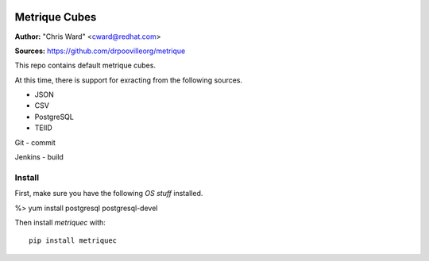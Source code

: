 .. image:: ../metriqued/metriqued/static/img/metrique_logo.png

Metrique Cubes
==============

**Author:** "Chris Ward" <cward@redhat.com>

**Sources:** https://github.com/drpoovilleorg/metrique

This repo contains default metrique cubes.
        
At this time, there is support for exracting from the 
following sources.
        
- JSON

- CSV

- PostgreSQL
- TEIID

Git
- commit

Jenkins
- build


Install
-------

First, make sure you have the following *OS stuff*
installed.

%> yum install postgresql postgresql-devel

Then install `metriquec` with::

    pip install metriquec
